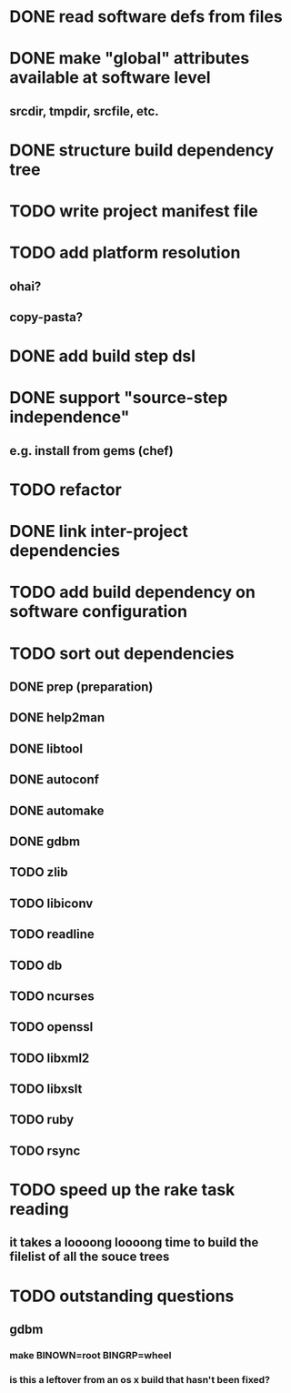 * DONE read software defs from files
* DONE make "global" attributes available at software level
** srcdir, tmpdir, srcfile, etc.
* DONE structure build dependency tree
* TODO write project manifest file
* TODO add platform resolution
** ohai?
** copy-pasta?
* DONE add build step dsl
* DONE support "source-step independence"
** e.g. install from gems (chef)
* TODO refactor
* DONE link inter-project dependencies
* TODO add build dependency on software configuration
* TODO sort out dependencies
** DONE prep (preparation)
** DONE help2man
** DONE libtool
** DONE autoconf
** DONE automake
** DONE gdbm
** TODO zlib
** TODO libiconv
** TODO readline
** TODO db
** TODO ncurses
** TODO openssl
** TODO libxml2
** TODO libxslt
** TODO ruby
** TODO rsync
* TODO speed up the rake task reading
** it takes a loooong loooong time to build the filelist of all the souce trees
* TODO outstanding questions
** gdbm
*** make BINOWN=root BINGRP=wheel
*** is this a leftover from an os x build that hasn't been fixed?
